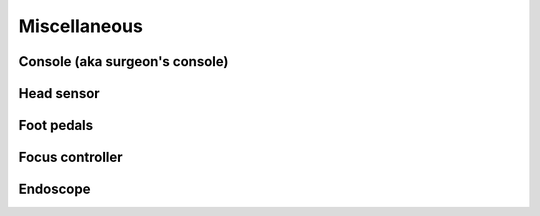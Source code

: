 Miscellaneous
#############

.. _isi_console:

Console (aka surgeon's console)
===============================

Head sensor
===========

Foot pedals
===========

Focus controller
================

Endoscope
=========

